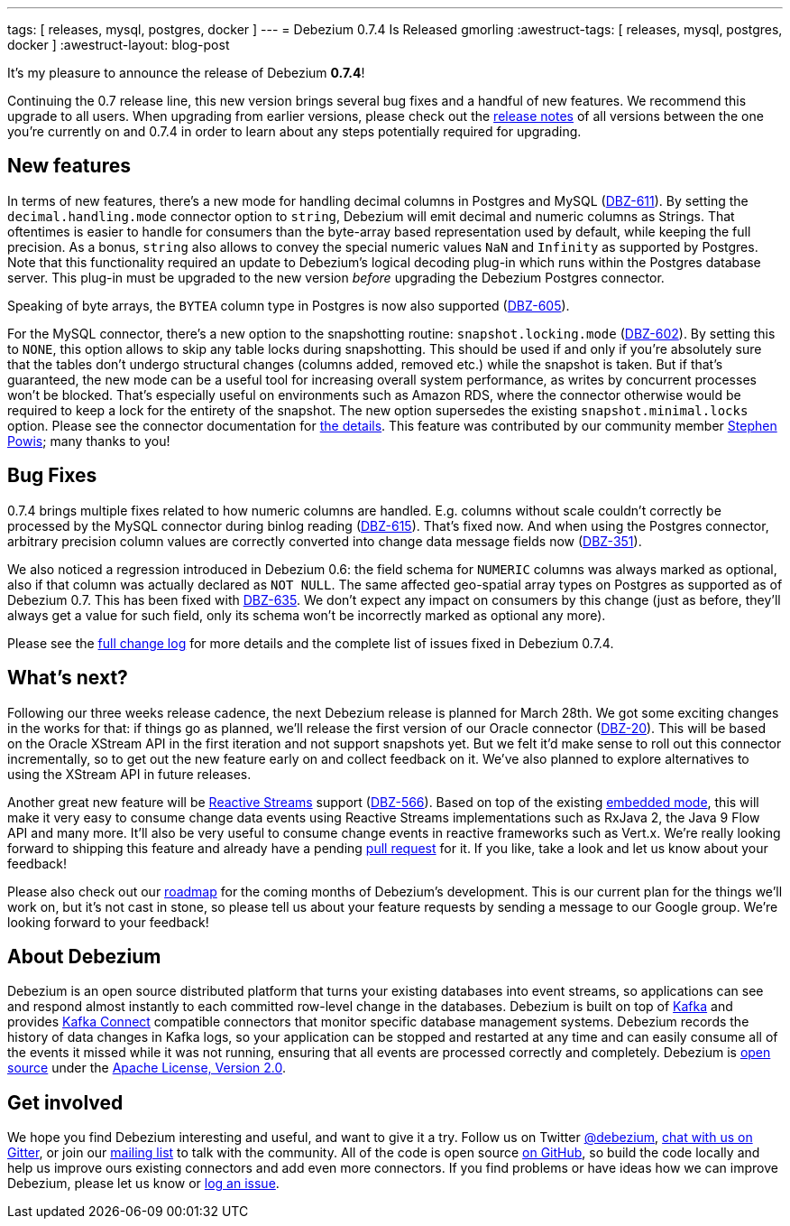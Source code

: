 ---
tags: [ releases, mysql, postgres, docker ]
---
= Debezium 0.7.4 Is Released
gmorling
:awestruct-tags: [ releases, mysql, postgres, docker ]
:awestruct-layout: blog-post

It's my pleasure to announce the release of Debezium *0.7.4*!

Continuing the 0.7 release line, this new version brings several bug fixes and a handful of new features.
We recommend this upgrade to all users.
When upgrading from earlier versions,
please check out the link:/docs/releases/[release notes] of all versions between the one you're currently on and 0.7.4 in order to learn about any steps potentially required for upgrading.

== New features

In terms of new features, there's a new mode for handling decimal columns in Postgres and MySQL (https://issues.redhat.com/browse/DBZ-611[DBZ-611]).
By setting the `decimal.handling.mode` connector option to `string`, Debezium will emit decimal and numeric columns as Strings.
That oftentimes is easier to handle for consumers than the byte-array based representation used by default, while keeping the full precision.
As a bonus, `string` also allows to convey the special numeric values `NaN` and `Infinity` as supported by Postgres.
Note that this functionality required an update to Debezium's logical decoding plug-in which runs within the Postgres database server.
This plug-in must be upgraded to the new version _before_ upgrading the Debezium Postgres connector.

Speaking of byte arrays, the `BYTEA` column type in Postgres is now also supported (https://issues.redhat.com/browse/DBZ-605[DBZ-605]).

For the MySQL connector, there's a new option to the snapshotting routine: `snapshot.locking.mode` (https://issues.redhat.com/browse/DBZ-602[DBZ-602]).
By setting this to `NONE`, this option allows to skip any table locks during snapshotting.
This should be used if and only if you're absolutely sure that the tables don't undergo structural changes (columns added, removed etc.)
while the snapshot is taken.
But if that's guaranteed, the new mode can be a useful tool for increasing overall system performance, as writes by concurrent processes won't be blocked.
That's especially useful on environments such as Amazon RDS, where the connector otherwise would be required to keep a lock for the entirety of the snapshot.
The new option supersedes the existing `snapshot.minimal.locks` option.
Please see the connector documentation for link:/docs/connectors/mysql/#connector-properties[the details].
This feature was contributed by our community member https://github.com/Crim[Stephen Powis]; many thanks to you!

== Bug Fixes

0.7.4 brings multiple fixes related to how numeric columns are handled.
E.g. columns without scale couldn't correctly be processed by the MySQL connector during binlog reading (https://issues.redhat.com/browse/DBZ-615[DBZ-615]).
That's fixed now.
And when using the Postgres connector, arbitrary precision column values are correctly converted into change data message fields now (https://issues.redhat.com/browse/DBZ-351[DBZ-351]).

We also noticed a regression introduced in Debezium 0.6:
the field schema for `NUMERIC` columns was always marked as optional, also if that column was actually declared as `NOT NULL`.
The same affected geo-spatial array types on Postgres as supported as of Debezium 0.7.
This has been fixed with https://issues.redhat.com/browse/DBZ-635[DBZ-635].
We don't expect any impact on consumers by this change
(just as before, they'll always get a value for such field, only its schema won't be incorrectly marked as optional any more).

Please see the link:/docs/releases/#release-0-7-4[full change log] for more details and the complete list of issues fixed in Debezium 0.7.4.

== What's next?

Following our three weeks release cadence, the next Debezium release is planned for March 28th.
We got some exciting changes in the works for that:
if things go as planned, we'll release the first version of our Oracle connector (https://issues.redhat.com/browse/DBZ-20[DBZ-20]).
This will be based on the Oracle XStream API in the first iteration and not support snapshots yet.
But we felt it'd make sense to roll out this connector incrementally, so to get out the new feature early on and collect feedback on it.
We've also planned to explore alternatives to using the XStream API in future releases.

Another great new feature will be http://www.reactive-streams.org/[Reactive Streams] support (https://issues.redhat.com/browse/DBZ-566[DBZ-566]).
Based on top of the existing link:/docs/embedded/[embedded mode],
this will make it very easy to consume change data events using Reactive Streams implementations such as RxJava 2, the Java 9 Flow API and many more.
It'll also be very useful to consume change events in reactive frameworks such as Vert.x.
We're really looking forward to shipping this feature and already have a pending https://github.com/debezium/debezium/pull/458[pull request] for it.
If you like, take a look and let us know about your feedback!

Please also check out our link:/docs/roadmap/[roadmap] for the coming months of Debezium's development.
This is our current plan for the things we'll work on,
but it's not cast in stone, so please tell us about your feature requests by sending a message to our Google group.
We're looking forward to your feedback!

== About Debezium

Debezium is an open source distributed platform that turns your existing databases into event streams,
so applications can see and respond almost instantly to each committed row-level change in the databases.
Debezium is built on top of http://kafka.apache.org/[Kafka] and provides http://kafka.apache.org/documentation.html#connect[Kafka Connect] compatible connectors that monitor specific database management systems.
Debezium records the history of data changes in Kafka logs, so your application can be stopped and restarted at any time and can easily consume all of the events it missed while it was not running,
ensuring that all events are processed correctly and completely.
Debezium is link:/license/[open source] under the http://www.apache.org/licenses/LICENSE-2.0.html[Apache License, Version 2.0].

== Get involved

We hope you find Debezium interesting and useful, and want to give it a try.
Follow us on Twitter https://twitter.com/debezium[@debezium], https://gitter.im/debezium/user[chat with us on Gitter],
or join our https://groups.google.com/forum/#!forum/debezium[mailing list] to talk with the community.
All of the code is open source https://github.com/debezium/[on GitHub],
so build the code locally and help us improve ours existing connectors and add even more connectors.
If you find problems or have ideas how we can improve Debezium, please let us know or https://issues.redhat.com/projects/DBZ/issues/[log an issue].
